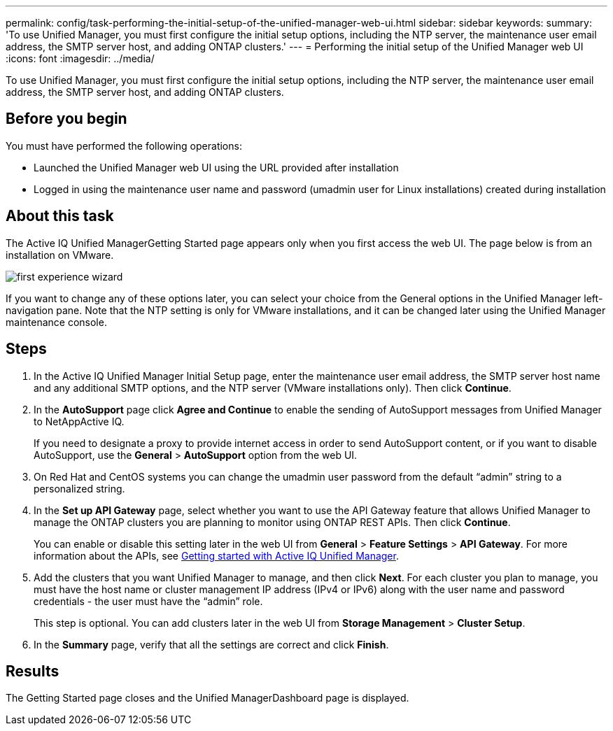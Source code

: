 ---
permalink: config/task-performing-the-initial-setup-of-the-unified-manager-web-ui.html
sidebar: sidebar
keywords: 
summary: 'To use Unified Manager, you must first configure the initial setup options, including the NTP server, the maintenance user email address, the SMTP server host, and adding ONTAP clusters.'
---
= Performing the initial setup of the Unified Manager web UI
:icons: font
:imagesdir: ../media/

[.lead]
To use Unified Manager, you must first configure the initial setup options, including the NTP server, the maintenance user email address, the SMTP server host, and adding ONTAP clusters.

== Before you begin

You must have performed the following operations:

* Launched the Unified Manager web UI using the URL provided after installation
* Logged in using the maintenance user name and password (umadmin user for Linux installations) created during installation

== About this task

The Active IQ Unified ManagerGetting Started page appears only when you first access the web UI. The page below is from an installation on VMware.

image::../media/first-experience-wizard.png[]

If you want to change any of these options later, you can select your choice from the General options in the Unified Manager left-navigation pane. Note that the NTP setting is only for VMware installations, and it can be changed later using the Unified Manager maintenance console.

== Steps

. In the Active IQ Unified Manager Initial Setup page, enter the maintenance user email address, the SMTP server host name and any additional SMTP options, and the NTP server (VMware installations only). Then click *Continue*.
. In the *AutoSupport* page click *Agree and Continue* to enable the sending of AutoSupport messages from Unified Manager to NetAppActive IQ.
+
If you need to designate a proxy to provide internet access in order to send AutoSupport content, or if you want to disable AutoSupport, use the *General* > *AutoSupport* option from the web UI.

. On Red Hat and CentOS systems you can change the umadmin user password from the default "`admin`" string to a personalized string.
. In the *Set up API Gateway* page, select whether you want to use the API Gateway feature that allows Unified Manager to manage the ONTAP clusters you are planning to monitor using ONTAP REST APIs. Then click *Continue*.
+
You can enable or disable this setting later in the web UI from *General* > *Feature Settings* > *API Gateway*. For more information about the APIs, see link:../api-automation/concept-getting-started-with-getting-started-with-um-apis.html[Getting started with Active IQ Unified Manager].

. Add the clusters that you want Unified Manager to manage, and then click *Next*. For each cluster you plan to manage, you must have the host name or cluster management IP address (IPv4 or IPv6) along with the user name and password credentials - the user must have the "`admin`" role.
+
This step is optional. You can add clusters later in the web UI from *Storage Management* > *Cluster Setup*.

. In the *Summary* page, verify that all the settings are correct and click *Finish*.

== Results

The Getting Started page closes and the Unified ManagerDashboard page is displayed.

